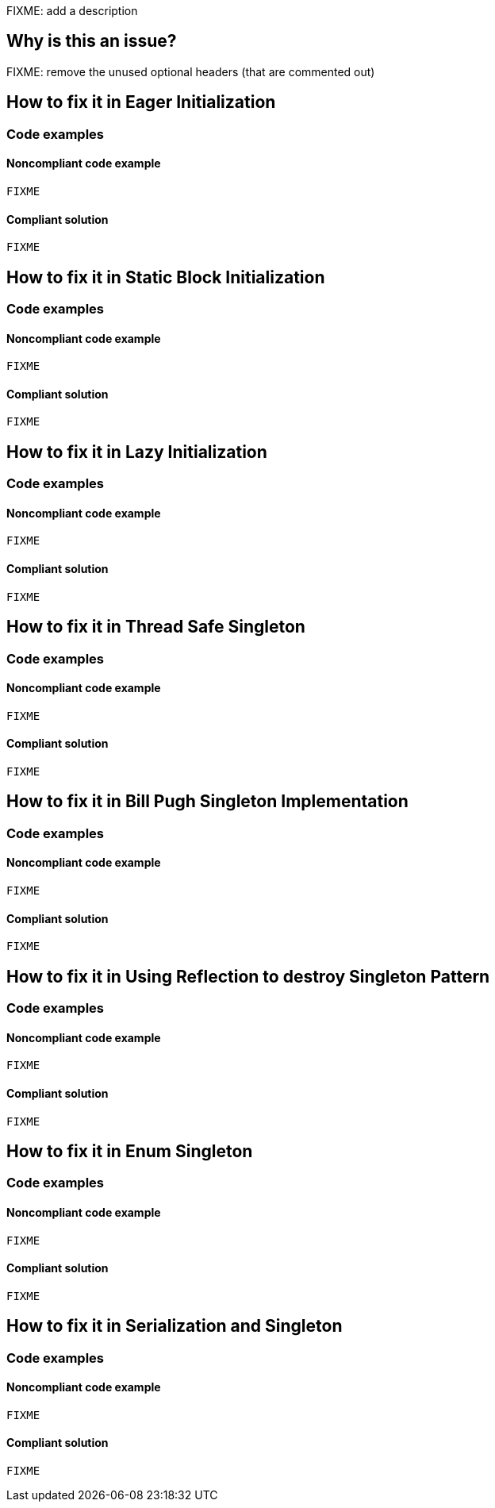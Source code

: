 FIXME: add a description

// If you want to factorize the description uncomment the following line and create the file.
//include::../description.adoc[]

== Why is this an issue?

FIXME: remove the unused optional headers (that are commented out)

//=== What is the potential impact?

//== How to fix it
== How to fix it in Eager Initialization
=== Code examples

==== Noncompliant code example

[source,java]
----
FIXME
----

==== Compliant solution

[source,java]
----
FIXME
----

== How to fix it in Static Block Initialization
=== Code examples

==== Noncompliant code example

[source,java]
----
FIXME
----

==== Compliant solution

[source,java]
----
FIXME
----

== How to fix it in Lazy Initialization
=== Code examples

==== Noncompliant code example

[source,java]
----
FIXME
----

==== Compliant solution

[source,java]
----
FIXME
----

== How to fix it in Thread Safe Singleton
=== Code examples

==== Noncompliant code example

[source,java]
----
FIXME
----

==== Compliant solution

[source,java]
----
FIXME
----

== How to fix it in Bill Pugh Singleton Implementation
=== Code examples

==== Noncompliant code example

[source,java]
----
FIXME
----

==== Compliant solution

[source,java]
----
FIXME
----

== How to fix it in Using Reflection to destroy Singleton Pattern
=== Code examples

==== Noncompliant code example

[source,java]
----
FIXME
----

==== Compliant solution

[source,java]
----
FIXME
----

== How to fix it in Enum Singleton
=== Code examples

==== Noncompliant code example

[source,java]
----
FIXME
----

==== Compliant solution

[source,java]
----
FIXME
----

== How to fix it in Serialization and Singleton
=== Code examples

==== Noncompliant code example

[source,java]
----
FIXME
----

==== Compliant solution

[source,java]
----
FIXME
----

//=== How does this work?

//=== Pitfalls

//=== Going the extra mile


//== Resources
//=== Documentation
//=== Articles & blog posts
//=== Conference presentations
//=== Standards
